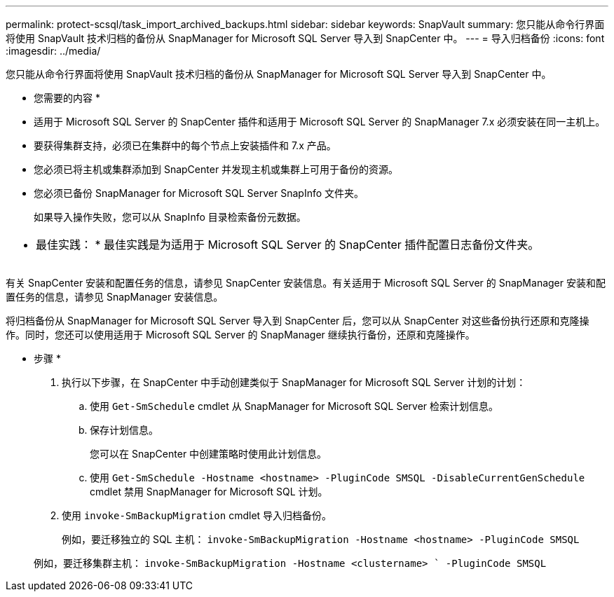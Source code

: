 ---
permalink: protect-scsql/task_import_archived_backups.html 
sidebar: sidebar 
keywords: SnapVault 
summary: 您只能从命令行界面将使用 SnapVault 技术归档的备份从 SnapManager for Microsoft SQL Server 导入到 SnapCenter 中。 
---
= 导入归档备份
:icons: font
:imagesdir: ../media/


[role="lead"]
您只能从命令行界面将使用 SnapVault 技术归档的备份从 SnapManager for Microsoft SQL Server 导入到 SnapCenter 中。

* 您需要的内容 *

* 适用于 Microsoft SQL Server 的 SnapCenter 插件和适用于 Microsoft SQL Server 的 SnapManager 7.x 必须安装在同一主机上。
* 要获得集群支持，必须已在集群中的每个节点上安装插件和 7.x 产品。
* 您必须已将主机或集群添加到 SnapCenter 并发现主机或集群上可用于备份的资源。
* 您必须已备份 SnapManager for Microsoft SQL Server SnapInfo 文件夹。
+
如果导入操作失败，您可以从 SnapInfo 目录检索备份元数据。



|===


 a| 
* 最佳实践： * 最佳实践是为适用于 Microsoft SQL Server 的 SnapCenter 插件配置日志备份文件夹。

|===
有关 SnapCenter 安装和配置任务的信息，请参见 SnapCenter 安装信息。有关适用于 Microsoft SQL Server 的 SnapManager 安装和配置任务的信息，请参见 SnapManager 安装信息。

将归档备份从 SnapManager for Microsoft SQL Server 导入到 SnapCenter 后，您可以从 SnapCenter 对这些备份执行还原和克隆操作。同时，您还可以使用适用于 Microsoft SQL Server 的 SnapManager 继续执行备份，还原和克隆操作。

* 步骤 *

. 执行以下步骤，在 SnapCenter 中手动创建类似于 SnapManager for Microsoft SQL Server 计划的计划：
+
.. 使用 `Get-SmSchedule` cmdlet 从 SnapManager for Microsoft SQL Server 检索计划信息。
.. 保存计划信息。
+
您可以在 SnapCenter 中创建策略时使用此计划信息。

.. 使用 `Get-SmSchedule -Hostname <hostname> -PluginCode SMSQL -DisableCurrentGenSchedule` cmdlet 禁用 SnapManager for Microsoft SQL 计划。


. 使用 `invoke-SmBackupMigration` cmdlet 导入归档备份。
+
例如，要迁移独立的 SQL 主机： `invoke-SmBackupMigration -Hostname <hostname>`` `` -PluginCode SMSQL`

+
例如，要迁移集群主机： `invoke-SmBackupMigration -Hostname <clustername> ` -PluginCode SMSQL`


